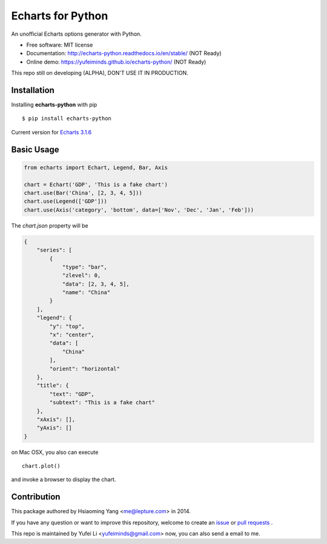 Echarts for Python
==================

An unofficial Echarts options generator with Python.

.. image:: https://img.shields.io/pypi/v/echarts-python.svg
   :target: https://pypi.python.org/pypi/echarts-python/
   :alt: Latest Version
.. image:: https://travis-ci.org/yufeiminds/echarts-python.svg?branch=develop
   :target: https://travis-ci.org/yufeiminds/echarts-python
   :alt: Travis CI Status
.. image:: https://codecov.io/github/yufeiminds/echarts-python/coverage.svg?branch=develop
   :target: https://codecov.io/github/yufeiminds/echarts-python?branch=master
   :alt: Codecov Status
.. image:: https://readthedocs.org/projects/echarts-python/badge/?version=latest
   :target: http://echarts-python.readthedocs.org/en/latest/?badge=latest
   :alt: Doc Status

-  Free software: MIT license
-  Documentation: http://echarts-python.readthedocs.io/en/stable/ (NOT Ready)
-  Online demo: https://yufeiminds.github.io/echarts-python/ (NOT Ready)

This repo still on developing (ALPHA), DON'T USE IT IN PRODUCTION.

Installation
------------

Installing **echarts-python** with pip ::

  $ pip install echarts-python

Current version for `Echarts 3.1.6 <http://echarts.baidu.com/option.html>`_

Basic Usage
-----------

.. code-block:: python

    from echarts import Echart, Legend, Bar, Axis

    chart = Echart('GDP', 'This is a fake chart')
    chart.use(Bar('China', [2, 3, 4, 5]))
    chart.use(Legend(['GDP']))
    chart.use(Axis('category', 'bottom', data=['Nov', 'Dec', 'Jan', 'Feb']))

The `chart.json` property will be

.. code-block:: javascript

    {
        "series": [
            {
                "type": "bar",
                "zlevel": 0,
                "data": [2, 3, 4, 5],
                "name": "China"
            }
        ],
        "legend": {
            "y": "top",
            "x": "center",
            "data": [
                "China"
            ],
            "orient": "horizontal"
        },
        "title": {
            "text": "GDP",
            "subtext": "This is a fake chart"
        },
        "xAxis": [],
        "yAxis": []
    }

on Mac OSX, you also can execute ::

    chart.plot()

and invoke a browser to display the chart.


Contribution
------------

This package authored by Hsiaoming Yang <me@lepture.com> in 2014.

If you have any question or want to improve this repository, welcome to create
an `issue <https://github.com/yufeiminds/echarts-python/issues>`__
or `pull requests <https://github.com/yufeiminds/echarts-python/pulls>`__ .

This repo is maintained by Yufei Li <yufeiminds@gmail.com> now,
you can also send a email to me.
